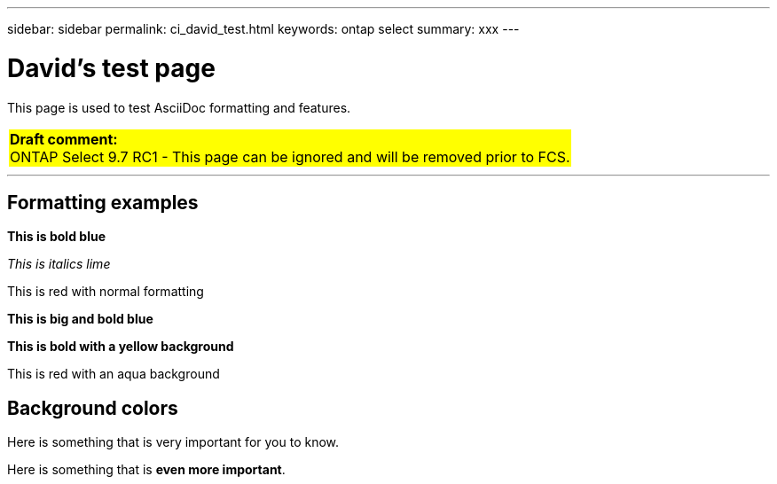 ---
sidebar: sidebar
permalink: ci_david_test.html
keywords: ontap select
summary: xxx
---

= David's test page
:hardbreaks:
:nofooter:
:icons: font
:linkattrs:
:imagesdir: ./media/

[.lead]
This page is used to test AsciiDoc formatting and features.

[cols="1"]
|===
|*Draft comment:*
ONTAP Select 9.7 RC1 - This page can be ignored and will be removed prior to FCS.
{set:cellbgcolor:yellow}
|===

''''

== Formatting examples

[blue]*This is bold blue*

[lime]_This is italics lime_

[red]#This is red with normal formatting#

[big blue]*This is big and bold blue*

[yellow-background]*This is bold with a yellow background*

[red aqua-background]#This is red with an aqua background#

== Background colors

Here is something that is [yellow-background]#very important# for you to know.

Here is something that is [yellow-background]*even more important*.
